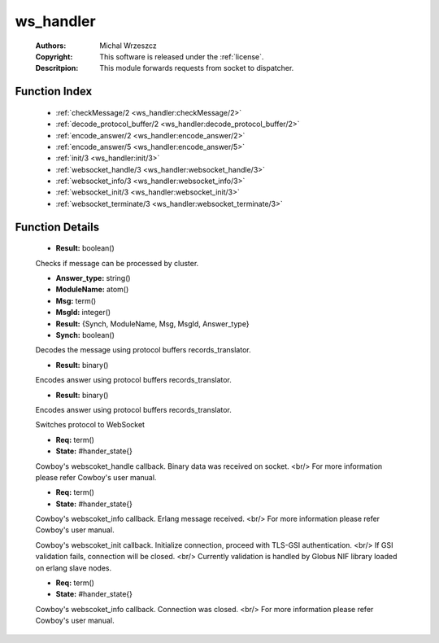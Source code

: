 .. _ws_handler:

ws_handler
==========

	:Authors: Michal Wrzeszcz
	:Copyright: This software is released under the :ref:`license`.
	:Descritpion: This module forwards requests from socket to dispatcher.

Function Index
~~~~~~~~~~~~~~~

	* :ref:`checkMessage/2 <ws_handler:checkMessage/2>`
	* :ref:`decode_protocol_buffer/2 <ws_handler:decode_protocol_buffer/2>`
	* :ref:`encode_answer/2 <ws_handler:encode_answer/2>`
	* :ref:`encode_answer/5 <ws_handler:encode_answer/5>`
	* :ref:`init/3 <ws_handler:init/3>`
	* :ref:`websocket_handle/3 <ws_handler:websocket_handle/3>`
	* :ref:`websocket_info/3 <ws_handler:websocket_info/3>`
	* :ref:`websocket_init/3 <ws_handler:websocket_init/3>`
	* :ref:`websocket_terminate/3 <ws_handler:websocket_terminate/3>`

Function Details
~~~~~~~~~~~~~~~~~

	.. _`ws_handler:checkMessage/2`:

	.. function:: checkMessage(Msg :: term(), DN :: string()) -> Result
		:noindex:

	* **Result:** boolean()

	Checks if message can be processed by cluster.

	.. _`ws_handler:decode_protocol_buffer/2`:

	.. function:: decode_protocol_buffer(MsgBytes :: binary(), DN :: string()) -> Result
		:noindex:

	* **Answer_type:** string()
	* **ModuleName:** atom()
	* **Msg:** term()
	* **MsgId:** integer()
	* **Result:** {Synch, ModuleName, Msg, MsgId, Answer_type}
	* **Synch:** boolean()

	Decodes the message using protocol buffers records_translator.

	.. _`ws_handler:encode_answer/2`:

	.. function:: encode_answer(Main_Answer :: atom(), MsgId :: integer()) -> Result
		:noindex:

	* **Result:** binary()

	Encodes answer using protocol buffers records_translator.

	.. _`ws_handler:encode_answer/5`:

	.. function:: encode_answer(Main_Answer :: atom(), MsgId :: integer(), AnswerType :: string(), Answer_decoder_name :: string(), Worker_Answer :: term()) -> Result
		:noindex:

	* **Result:** binary()

	Encodes answer using protocol buffers records_translator.

	.. _`ws_handler:init/3`:

	.. function:: init(Proto :: term(), Req :: term(), Opts :: term()) -> {upgrade, protocol, cowboy_websocket}
		:noindex:

	Switches protocol to WebSocket

	.. _`ws_handler:websocket_handle/3`:

	.. function:: websocket_handle({Type :: atom(), Data :: term()}, Req, State) -> {reply, {Type :: atom(), Data :: term()}, Req, State} | {ok, Req, State} | {shutdown, Req, State}
		:noindex:

	* **Req:** term()
	* **State:** #hander_state{}

	Cowboy's webscoket_handle callback. Binary data was received on socket. <br/> For more information please refer Cowboy's user manual.

	.. _`ws_handler:websocket_info/3`:

	.. function:: websocket_info(Msg :: term(), Req, State) -> {reply, {Type :: atom(), Data :: term()}, Req, State} | {ok, Req, State} | {shutdown, Req, State}
		:noindex:

	* **Req:** term()
	* **State:** #hander_state{}

	Cowboy's webscoket_info callback. Erlang message received. <br/> For more information please refer Cowboy's user manual.

	.. _`ws_handler:websocket_init/3`:

	.. function:: websocket_init(TransportName :: atom(), Req :: term(), Opts :: list()) -> {ok, Req :: term(), State :: term()} | {shutdown, Req :: term()}
		:noindex:

	Cowboy's webscoket_init callback. Initialize connection, proceed with TLS-GSI authentication. <br/> If GSI validation fails, connection will be closed. <br/> Currently validation is handled by Globus NIF library loaded on erlang slave nodes.

	.. _`ws_handler:websocket_terminate/3`:

	.. function:: websocket_terminate(Reason :: term(), Req, State) -> ok
		:noindex:

	* **Req:** term()
	* **State:** #hander_state{}

	Cowboy's webscoket_info callback. Connection was closed. <br/> For more information please refer Cowboy's user manual.

